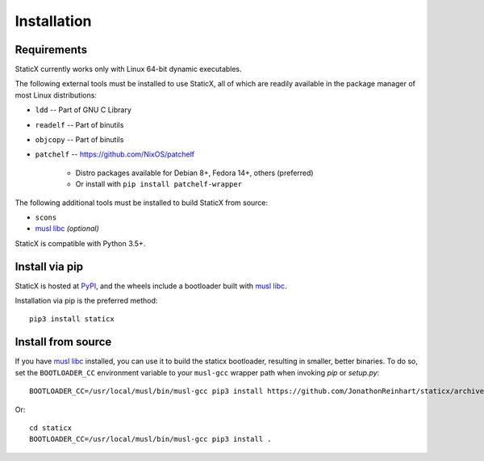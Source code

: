 Installation
============

Requirements
------------
StaticX currently works only with Linux 64-bit dynamic executables.

The following external tools must be installed to use StaticX, all of which are
readily available in the package manager of most Linux distributions:

- ``ldd`` -- Part of GNU C Library
- ``readelf`` -- Part of binutils
- ``objcopy`` -- Part of binutils
- ``patchelf`` -- https://github.com/NixOS/patchelf

   - Distro packages available for Debian 8+, Fedora 14+, others (preferred)
   - Or install with ``pip install patchelf-wrapper``

The following additional tools must be installed to build StaticX from source:

- ``scons``
- `musl libc`_ *(optional)*

StaticX is compatible with Python 3.5+.


Install via pip
---------------
StaticX is hosted at `PyPI`_, and the wheels include a bootloader built with
`musl libc`_.

Installation via pip is the preferred method::

    pip3 install staticx


Install from source
-------------------
If you have `musl libc`_ installed, you can use it to build the staticx
bootloader, resulting in smaller, better binaries. To do so, set the
``BOOTLOADER_CC`` environment variable to your ``musl-gcc`` wrapper path when
invoking `pip` or `setup.py`::

    BOOTLOADER_CC=/usr/local/musl/bin/musl-gcc pip3 install https://github.com/JonathonReinhart/staticx/archive/master.zip

Or::

    cd staticx
    BOOTLOADER_CC=/usr/local/musl/bin/musl-gcc pip3 install .


.. _PyPI: https://pypi.org/project/staticx/
.. _musl libc: https://www.musl-libc.org/
